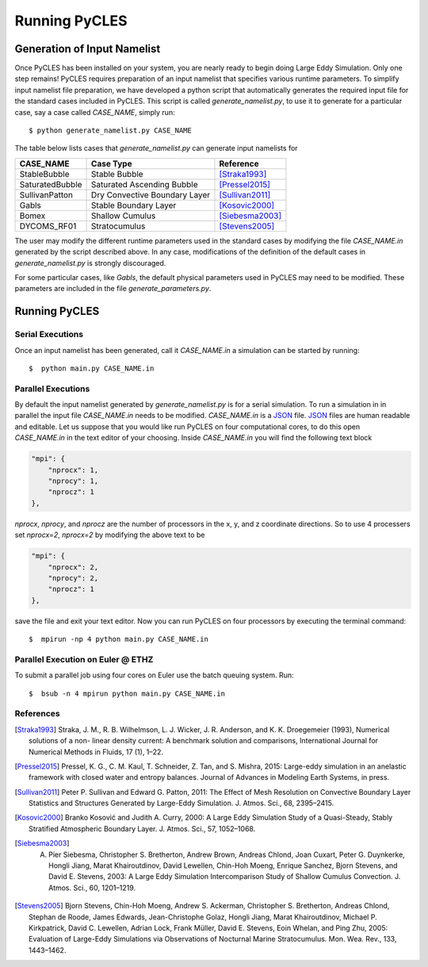 Running PyCLES
==============

Generation of Input Namelist
----------------------------

Once PyCLES has been installed on your system, you are nearly ready to begin doing Large Eddy Simulation. Only one step
remains! PyCLES requires preparation of an input namelist that specifies various runtime parameters. To simplify input
namelist file preparation, we have developed a python script that automatically generates the required input file
for the standard cases included in PyCLES. This script is called `generate_namelist.py`, to use it to generate for a
particular case, say a case called `CASE_NAME`, simply run::

$ python generate_namelist.py CASE_NAME

The table below lists cases that `generate_namelist.py` can generate input namelists for


===============  =============================  ========================
CASE_NAME        Case Type                      Reference
===============  =============================  ========================
StableBubble     Stable Bubble                  [Straka1993]_
SaturatedBubble  Saturated Ascending Bubble     [Pressel2015]_
SullivanPatton   Dry Convective Boundary Layer  [Sullivan2011]_
Gabls            Stable Boundary Layer          [Kosovic2000]_
Bomex            Shallow Cumulus                [Siebesma2003]_
DYCOMS_RF01      Stratocumulus                  [Stevens2005]_
===============  =============================  ========================


The user may modify the different runtime parameters used in the standard cases by modifying the file `CASE_NAME.in` 
generated by the script described above. In any case, modifications of the definition of the default cases in 
`generate_namelist.py` is strongly discouraged.

For some particular cases, like `Gabls`, the default physical parameters used in PyCLES may need to be modified. These
parameters are included in the file `generate_parameters.py`.

Running PyCLES
--------------

Serial Executions
+++++++++++++++++

Once an input namelist has been generated, call it `CASE_NAME.in` a simulation can be started by running::

$  python main.py CASE_NAME.in

Parallel Executions
+++++++++++++++++++

By default the input namelist generated by `generate_namelist.py` is for a serial simulation. To run a simulation in
in parallel the input file `CASE_NAME.in` needs to be modified. `CASE_NAME.in` is a `JSON`_ file. `JSON`_ files are human
readable and editable. Let us suppose that you would like run PyCLES on four computational cores, to do this open
`CASE_NAME.in` in the text editor of your choosing. Inside `CASE_NAME.in` you will find the following text block

.. code-block:: json


    "mpi": {
        "nprocx": 1,
        "nprocy": 1,
        "nprocz": 1
    },

`nprocx`, `nprocy`, and `nprocz` are the number of processors in the x, y, and z coordinate directions. So to use 4
processers set `nprocx=2`, `nprocx=2` by modifying the above text to be

.. code-block:: json


    "mpi": {
        "nprocx": 2,
        "nprocy": 2,
        "nprocz": 1
    },

save the file and exit your text editor. Now you can run PyCLES on four processors by executing the terminal command::


$  mpirun -np 4 python main.py CASE_NAME.in


Parallel Execution on Euler @ ETHZ
++++++++++++++++++++++++++++++++++
To submit a parallel job using four cores on Euler use the batch queuing system. Run::


$  bsub -n 4 mpirun python main.py CASE_NAME.in




References
++++++++++


.. [Straka1993] Straka, J. M., R. B. Wilhelmson, L. J. Wicker, J. R. Anderson, and K. K. Droegemeier (1993), Numerical solutions of a non- linear density current: A benchmark solution and comparisons, International Journal for Numerical Methods in Fluids, 17 (1), 1–22.
.. [Pressel2015] Pressel, K. G., C. M. Kaul, T. Schneider, Z. Tan, and S. Mishra, 2015: Large-eddy simulation in an anelastic framework with closed water and entropy balances. Journal of Advances in Modeling Earth Systems, in press.
.. [Sullivan2011] Peter P. Sullivan and Edward G. Patton, 2011: The Effect of Mesh Resolution on Convective Boundary Layer Statistics and Structures Generated by Large-Eddy Simulation. J. Atmos. Sci., 68, 2395–2415.
.. [Kosovic2000] Branko Kosović and Judith A. Curry, 2000: A Large Eddy Simulation Study of a Quasi-Steady, Stably Stratified Atmospheric Boundary Layer. J. Atmos. Sci., 57, 1052–1068.
.. [Siebesma2003] A. Pier Siebesma, Christopher S. Bretherton, Andrew Brown, Andreas Chlond, Joan Cuxart, Peter G. Duynkerke, Hongli Jiang, Marat Khairoutdinov, David Lewellen, Chin-Hoh Moeng, Enrique Sanchez, Bjorn Stevens, and David E. Stevens, 2003: A Large Eddy Simulation Intercomparison Study of Shallow Cumulus Convection. J. Atmos. Sci., 60, 1201–1219.
.. [Stevens2005] Bjorn Stevens, Chin-Hoh Moeng, Andrew S. Ackerman, Christopher S. Bretherton, Andreas Chlond, Stephan de Roode, James Edwards, Jean-Christophe Golaz, Hongli Jiang, Marat Khairoutdinov, Michael P. Kirkpatrick, David C. Lewellen, Adrian Lock, Frank Müller, David E. Stevens, Eoin Whelan, and Ping Zhu, 2005: Evaluation of Large-Eddy Simulations via Observations of Nocturnal Marine Stratocumulus. Mon. Wea. Rev., 133, 1443–1462.


.. _JSON: http://json.org
